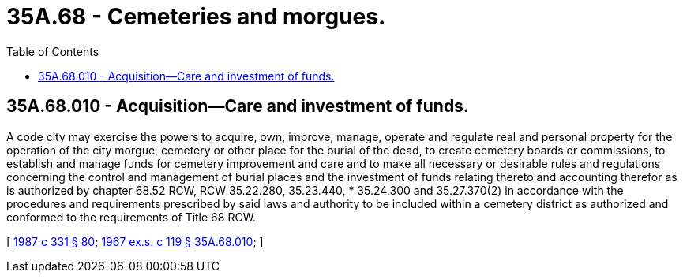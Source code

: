 = 35A.68 - Cemeteries and morgues.
:toc:

== 35A.68.010 - Acquisition—Care and investment of funds.
A code city may exercise the powers to acquire, own, improve, manage, operate and regulate real and personal property for the operation of the city morgue, cemetery or other place for the burial of the dead, to create cemetery boards or commissions, to establish and manage funds for cemetery improvement and care and to make all necessary or desirable rules and regulations concerning the control and management of burial places and the investment of funds relating thereto and accounting therefor as is authorized by chapter 68.52 RCW, RCW 35.22.280, 35.23.440, * 35.24.300 and 35.27.370(2) in accordance with the procedures and requirements prescribed by said laws and authority to be included within a cemetery district as authorized and conformed to the requirements of Title 68 RCW.

[ http://leg.wa.gov/CodeReviser/documents/sessionlaw/1987c331.pdf?cite=1987%20c%20331%20§%2080[1987 c 331 § 80]; http://leg.wa.gov/CodeReviser/documents/sessionlaw/1967ex1c119.pdf?cite=1967%20ex.s.%20c%20119%20§%2035A.68.010[1967 ex.s. c 119 § 35A.68.010]; ]

